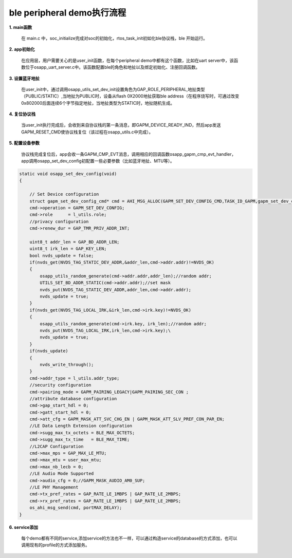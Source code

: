====================================
ble peripheral demo执行流程
====================================

**1. main函数**

    在 main.c 中，soc_initialize完成对soc的初始化，rtos_task_init初如化ble协议栈，ble 开始运行。

**2. app初始化**

    在应用层，用户需要关心的是user_init函数，在每个peripheral demo中都有这个函数，比如在uart server中，该函数位于osapp_uart_server.c中。该函数配置ble的角色和地扯以及绑定初始化、注册回调函数。

**3. 设置蓝牙地扯**

       在user_init中，通过调用osapp_utils_set_dev_init设置角色为GAP_ROLE_PERIPHERAL,地扯类型（PUBLIC/STATIC）,当地扯为PUBLIC时，设备从flash 0X2000地扯获取ble address（在程序烧写时，可通过改变0x802000后面连续6个字节指定地扯，当地扯类型为STATIC时，地扯随机生成。

**4. 复位协议栈**

    当user_init执行完成后，会收到来自协议栈的第一条消息，即GAPM_DEVICE_READY_IND，然后app发送GAPM_RESET_CMD使协议栈复位（该过程在osapp_utils.c中完成）。

**5. 配置设备参数**

    协议栈完成复位后，app会收一条GAPM_CMP_EVT消息，调用相应的回调函数osapp_gapm_cmp_evt_handler，app调用osapp_set_dev_config初配置一些必要参数（比如蓝牙地扯、MTU等）。

.. code:: c

    static void osapp_set_dev_config(void)
    {

        // Set Device configuration
        struct gapm_set_dev_config_cmd* cmd = AHI_MSG_ALLOC(GAPM_SET_DEV_CONFIG_CMD,TASK_ID_GAPM,gapm_set_dev_config_cmd);
        cmd->operation = GAPM_SET_DEV_CONFIG;
        cmd->role      = l_utils.role;
        //privacy configuration
        cmd->renew_dur = GAP_TMR_PRIV_ADDR_INT;

        uint8_t addr_len = GAP_BD_ADDR_LEN;
        uint8_t irk_len = GAP_KEY_LEN;
        bool nvds_update = false;
        if(nvds_get(NVDS_TAG_STATIC_DEV_ADDR,&addr_len,cmd->addr.addr)!=NVDS_OK)
        {
            osapp_utils_random_generate(cmd->addr.addr,addr_len);//random addr;
            UTILS_SET_BD_ADDR_STATIC(cmd->addr.addr);//set mask
            nvds_put(NVDS_TAG_STATIC_DEV_ADDR,addr_len,cmd->addr.addr);
            nvds_update = true;
        }
        if(nvds_get(NVDS_TAG_LOCAL_IRK,&irk_len,cmd->irk.key)!=NVDS_OK)
        {
            osapp_utils_random_generate(cmd->irk.key, irk_len);//random addr;
            nvds_put(NVDS_TAG_LOCAL_IRK,irk_len,cmd->irk.key);\
            nvds_update = true;
        }
        if(nvds_update)
        {
            nvds_write_through();
        }
        cmd->addr_type = l_utils.addr_type;
        //security configuration
        cmd->pairing_mode = GAPM_PAIRING_LEGACY|GAPM_PAIRING_SEC_CON ;
        //attribute database configuration
        cmd->gap_start_hdl = 0;
        cmd->gatt_start_hdl = 0;
        cmd->att_cfg = GAPM_MASK_ATT_SVC_CHG_EN | GAPM_MASK_ATT_SLV_PREF_CON_PAR_EN;
        //LE Data Length Extension configuration
        cmd->sugg_max_tx_octets = BLE_MAX_OCTETS;
        cmd->sugg_max_tx_time   = BLE_MAX_TIME;
        //L2CAP Configuration
        cmd->max_mps = GAP_MAX_LE_MTU;
        cmd->max_mtu = user_max_mtu;
        cmd->max_nb_lecb = 0;
        //LE Audio Mode Supported
        cmd->audio_cfg = 0;//GAPM_MASK_AUDIO_AM0_SUP;
        //LE PHY Management
        cmd->tx_pref_rates = GAP_RATE_LE_1MBPS | GAP_RATE_LE_2MBPS;
        cmd->rx_pref_rates = GAP_RATE_LE_1MBPS | GAP_RATE_LE_2MBPS;
        os_ahi_msg_send(cmd, portMAX_DELAY);
    }

**6. service添加**

    每个demo都有不同的service,添加service的方法也不一样，可以通过构造service的database的方式添加，也可以调用现有的profile的方式添加服务。


